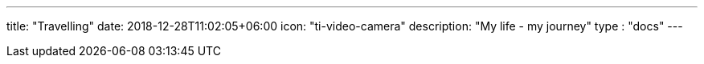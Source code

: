 ---
title: "Travelling"
date: 2018-12-28T11:02:05+06:00
icon: "ti-video-camera"
description: "My life - my journey"
type : "docs"
---


